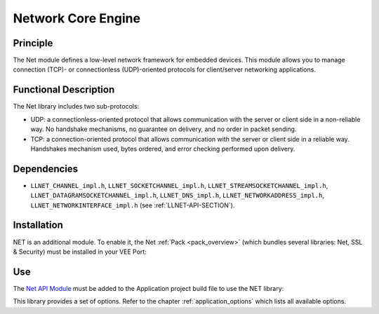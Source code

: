 .. _network_core:

===================
Network Core Engine
===================


Principle
=========

The Net module defines a low-level network framework for embedded
devices. This module allows you to manage connection (TCP)- or
connectionless (UDP)-oriented protocols for client/server networking
applications.


Functional Description
======================

The Net library includes two sub-protocols:

-  UDP: a connectionless-oriented protocol that allows communication
   with the server or client side in a non-reliable way. No handshake
   mechanisms, no guarantee on delivery, and no order in packet sending.

-  TCP: a connection-oriented protocol that allows communication with
   the server or client side in a reliable way. Handshakes mechanism
   used, bytes ordered, and error checking performed upon delivery.


Dependencies
============

-  ``LLNET_CHANNEL_impl.h``, ``LLNET_SOCKETCHANNEL_impl.h``,
   ``LLNET_STREAMSOCKETCHANNEL_impl.h``,
   ``LLNET_DATAGRAMSOCKETCHANNEL_impl.h``, ``LLNET_DNS_impl.h``,
   ``LLNET_NETWORKADDRESS_impl.h``, ``LLNET_NETWORKINTERFACE_impl.h``
   (see :ref:`LLNET-API-SECTION`).


.. _network_core_installation:

Installation
============

NET is an additional module. 
To enable it, the Net :ref:`Pack <pack_overview>` (which bundles several libraries: Net, SSL & Security) must be installed in your VEE Port:

.. tabs::

   .. tab:: SDK 6 (build.gradle.kts)

      .. code-block:: kotlin

         microejPack("com.microej.pack.net:net-pack:11.0.2")

   .. tab:: SDK 5 (module.ivy)

      .. code-block:: xml

         <dependency org="com.microej.pack.net" name="net-pack" rev="11.0.2"/>


      Then, using the VEE Port Editor (see :ref:`platform_module_configuration`), enable the Net library (API, Impl & Mock):

      .. figure:: images/net-ssl_modules.*
         :alt: Net Pack Modules

         Net Pack Modules

Use
===

The `Net API Module`_ must be added to the Application project build file to use the NET library:

.. tabs::

   .. tab:: SDK 6 (build.gradle.kts)

      .. code-block:: kotlin

         implementation("ej.api:net:1.1.4")

   .. tab:: SDK 5 (module.ivy)

      .. code-block:: xml

         <dependency org="ej.api" name="net" rev="1.1.4"/>

This library provides a set of options. Refer to the chapter
:ref:`application_options` which lists all available options.

.. _Net API Module: https://repository.microej.com/modules/ej/api/net/

..
   | Copyright 2008-2025, MicroEJ Corp. Content in this space is free 
   for read and redistribute. Except if otherwise stated, modification 
   is subject to MicroEJ Corp prior approval.
   | MicroEJ is a trademark of MicroEJ Corp. All other trademarks and 
   copyrights are the property of their respective owners.
